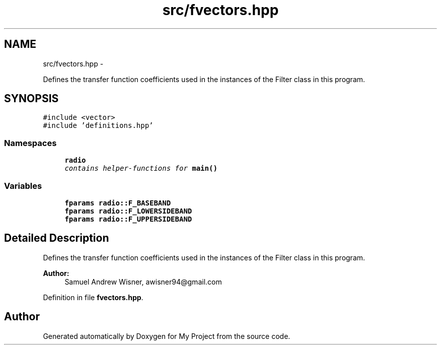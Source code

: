 .TH "src/fvectors.hpp" 3 "Tue Mar 22 2016" "My Project" \" -*- nroff -*-
.ad l
.nh
.SH NAME
src/fvectors.hpp \- 
.PP
Defines the transfer function coefficients used in the instances of the Filter class in this program\&.  

.SH SYNOPSIS
.br
.PP
\fC#include <vector>\fP
.br
\fC#include 'definitions\&.hpp'\fP
.br

.SS "Namespaces"

.in +1c
.ti -1c
.RI " \fBradio\fP"
.br
.RI "\fIcontains helper-functions for \fBmain()\fP \fP"
.in -1c
.SS "Variables"

.in +1c
.ti -1c
.RI "\fBfparams\fP \fBradio::F_BASEBAND\fP"
.br
.ti -1c
.RI "\fBfparams\fP \fBradio::F_LOWERSIDEBAND\fP"
.br
.ti -1c
.RI "\fBfparams\fP \fBradio::F_UPPERSIDEBAND\fP"
.br
.in -1c
.SH "Detailed Description"
.PP 
Defines the transfer function coefficients used in the instances of the Filter class in this program\&. 


.PP
\fBAuthor:\fP
.RS 4
Samuel Andrew Wisner, awisner94@gmail.com 
.RE
.PP

.PP
Definition in file \fBfvectors\&.hpp\fP\&.
.SH "Author"
.PP 
Generated automatically by Doxygen for My Project from the source code\&.

